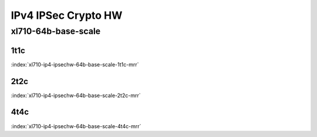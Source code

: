 IPv4 IPSec Crypto HW
====================

xl710-64b-base-scale
--------------------

1t1c
````

.. raw:: html

    <a name="xl710-64b-1t1c"></a>
    <center><b>

:index:`xl710-ip4-ipsechw-64b-base-scale-1t1c-mrr`

.. raw:: html

    </b>
    Links to builds:
    <a href="https://nexus.fd.io/content/repositories/fd.io.master.ubuntu.xenial.main/io/fd/vpp/vpp/" target="_blank">vpp-ref</a>,
    <a href="https://jenkins.fd.io/view/csit/job/csit-vpp-perf-mrr-daily-master" target="_blank">csit-ref</a>
    <iframe width="1100" height="800" frameborder="0" scrolling="no" src="../_static/vpp/cpta-ipsec-1t1c-xl710.html"></iframe>
    <p><br><br></p>
    </center>

2t2c
````

.. raw:: html

    <a name="xl710-64b-2t2c"></a>
    <center><b>

:index:`xl710-ip4-ipsechw-64b-base-scale-2t2c-mrr`

.. raw:: html

    </b>
    Links to builds:
    <a href="https://nexus.fd.io/content/repositories/fd.io.master.ubuntu.xenial.main/io/fd/vpp/vpp/" target="_blank">vpp-ref</a>,
    <a href="https://jenkins.fd.io/view/csit/job/csit-vpp-perf-mrr-daily-master" target="_blank">csit-ref</a>
    <iframe width="1100" height="800" frameborder="0" scrolling="no" src="../_static/vpp/cpta-ipsec-2t2c-xl710.html"></iframe>
    <p><br><br></p>
    </center>

4t4c
````

.. raw:: html

    <a name="xl710-64b-4t4c"></a>
    <center><b>

:index:`xl710-ip4-ipsechw-64b-base-scale-4t4c-mrr`

.. raw:: html

    </b>
    Links to builds:
    <a href="https://nexus.fd.io/content/repositories/fd.io.master.ubuntu.xenial.main/io/fd/vpp/vpp/" target="_blank">vpp-ref</a>,
    <a href="https://jenkins.fd.io/view/csit/job/csit-vpp-perf-mrr-daily-master" target="_blank">csit-ref</a>
    <iframe width="1100" height="800" frameborder="0" scrolling="no" src="../_static/vpp/cpta-ipsec-4t4c-xl710.html"></iframe>
    <p><br><br></p>
    </center>
